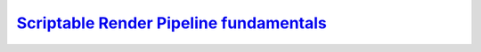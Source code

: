 `Scriptable Render Pipeline fundamentals`__
-------------------------------------------
.. __: https://docs.unity3d.com/2020.3/Documentation/Manual/ScriptableRenderPipeline.html